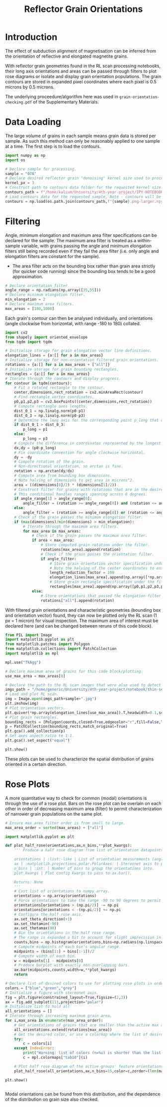 # -*- org-src-preserve-indentation: t; org-edit-src-content: 0; org-confirm-babel-evaluate: nil; -*-
# NOTE: `org-src-preserve-indentation: t; org-edit-src-content: 0;` are options to ensure indentations are preserved for export to ipynb.
# NOTE: `org-confirm-babel-evaluate: nil;` means no confirmation will be requested before executing code blocks

#+TITLE: Reflector Grain Orientations
* Introduction
The effect of subduction alignment of magnetisation can be inferred from the orientation of reflective and elongated magnetite grains.

With reflector grain geometries found in the RL scan processing notebooks, their long axis orientations and areas can be passed through filters to plot rose diagrams or isolate and display grain orientation populations. The grain contours are stored in expanded pixel coordinates where each pixel is 0.5 microns by 0.5 microns.

The underlying proceedure/algorithm here was used in =grain-orientation-checking.pdf= of the Supplementary Materials.
* Data Loading
The large volume of grains in each sample means grain data is stored per sample. As such this method can only be reasonably applied to one sample at a time. The first step is to load the contours.

#+BEGIN_SRC python :session py
import numpy as np
import os

# Declare sample for processing.
sample = "07A"
# Declare desired reflector grain "denoising" kernel size used to process the sample (required to construct the datapath).
kernel_px = 3
# Construct path to contours data folder for the requested kernel size.
contours_path = f"/home/kalium/University/4th-year-project/IPY-NOTEBOOKS/section-scans-refined/contours-modified-{kernel_px}"
# Load contours data for the requested sample, Note - contours will be enlarged by a factor of 2.
contours = np.load(os.path.join(contours_path,f"{sample}.png-larger.npy"),allow_pickle=True)
#+END_SRC

#+RESULTS:
* Filtering
Angle, minimum elongation and maximum area filter specifications can be declared for the sample. The maximum area filter is treated as a within-sample variable, with grains passing the angle and minimum elongation filters still being recorded even if they fail the area filter (i.e. only angle and elongation filters are constant for the sample).
- The area filter acts on the bounding box rather than grain area strictly (for quicker code running) since the bounding box tends to be a good approximation.

#+BEGIN_SRC python :session py
# Declare orientation filter.
angle_range = np.radians(np.array([35,55]))
# Declare minimum elongation filter.
min_elongation = 2
# Declare maximum area filters.
max_areas = [100,1000]
#+END_SRC

#+RESULTS:

Each grain's contour can then be analysed individually, and orientations (angle clockwise from horizontal, with range -180 to 180) collated.

#+BEGIN_SRC python :session py
import cv2
from shapely import oriented_envelope
from tqdm import tqdm

# Initialize storage for grain elongation vector line definitions.
elongation_lines = {a:[] for a in max_areas}
# Initialize storage for non-orientation filtered grain orientations.
rotations = {a:[] for a in max_areas + ["all"]}
# Initialize storage for grain bounding rectangles.
rectangles = {a:[] for a in max_areas}
# Iterate through the contours and display progress.
for contour in tqdm(contours):
    # Fit a rotated rectangle to the contour.
    center,dimensions,rect_rotation = cv2.minAreaRect(contour)
    # Find rectangle vertex coordinates.
    p0,p1,p2,p3 = cv2.boxPoints((center,dimensions,rect_rotation))
    # Compute rectangle axes lengths.
    dist_0_1 = np.linalg.norm(p0-p1)
    dist_0_3 = np.linalg.norm(p0-p3)
    # Determine the long axis for the corresponding point p_long that creates the longest line with p0.
    if dist_0_1 > dist_0_3:
        p_long = p1
    else:
        p_long = p3
    # Compute the difference in coordinates represented by the longest line.
    dx,dy = (p0-p_long)
    # Fix coordinate convention for angle clockwise horizontal.
    dy = -dy
    # Compute rotation of the grain.
    # Non-directional orientation, so arctan is fine.
    rotation = np.arctan(dy/dx)
    # Compute area from bounding box dimensions.
    # Note halving of dimensions to get area in microns^2.
    area = ((dimensions[0]/2) * (dimensions[1]/2))
    # Construct filter for grains with rotations that are in the desired range (with angle range going clockwise from the first to second angle).
    # This conditional handles ranges spanning across 0 degrees.
    if angle_range[1] > angle_range[0]:
        angle_filter = (rotation >= angle_range[0]) and (rotation <= angle_range[1])
    else:
        angle_filter = (rotation >= angle_range[0]) or (rotation <= angle_range[1])
    # Check if the grain passes the minimum elongation filter.
    if (max(dimensions)/min(dimensions) > min_elongation):
        # Iterate through the maximum area filters.
        for max_area in max_areas:
            # Check if the grain passes the maximum area filter.
            if area < max_area:
                # Store computed grain rotation under the filter.
                rotations[max_area].append(rotation)
                # Check if the grain passes the orientation filter.
                if angle_filter:
                    # Store grain orientation vector specification under the filter.
                    # Note the halving of the center coordinates to ensure they are in the units of microns. The vector lengths in the x and y axes are reduced so that they aren't excessively long when plotted.
                    length_reduction_factor = 100
                    elongation_lines[max_area].append(np.array([*np.array(center)/2,dx/length_reduction_factor,dy/length_reduction_factor]).flatten())
                    # Store grain rectangle specification under the filter.
                    rectangles[max_area].append(np.array([p0,p1,p2,p3,p0])/2)
            else:
                # Store orientations that passed the elongation filter only.
                rotations["all"].append(rotation)
#+END_SRC

#+RESULTS:

With filtered grain orientations and characteristic geometries (bounding box and orientation vector) found, they can now be plotted only the RL scan (1 px = 1 micron) for visual inspection. The maximum area of interest must be declared here (and can be changed between reruns of this code block).

#+BEGIN_SRC python :session py
from PIL import Image
import matplotlib.pyplot as plt
from matplotlib.patches import Polygon
from matplotlib.collections import PatchCollection
import matplotlib as mpl

mpl.use("TkAgg")

# Declare maximum area of grains for this code block/plotting.
use_max_area = max_areas[0]

# Declare the path to the RL scan images that were also used to detect grains from.
imgs_path = "/home/generic/University/4th-year-project/notebook/thin-sections/RL_scans/"
# Load and plot RL scan.
img = Image.open(imgs_path+sample+".jpg")
plt.imshow(img)
# Plot orientation vectors.
plt.quiver(*np.array(elongation_lines[use_max_area]).T,headwidth=0.1,scale=1,color="lightblue",label=f"<{use_max_area:d} micron$^2$ grains")
# Plot grain rectangles.
bounding_rects = [Polygon(coords,closed=True,edgecolor="r",fill=False,linewidth=2,zorder=100) for coords in rectangles[use_max_area]]
p = PatchCollection(bounding_rects,match_original=True)
plt.gca().add_collection(p)
# Set axes aspect ratio to 1:1.
plt.gca().set_aspect("equal")

plt.show()
#+END_SRC

#+RESULTS:
: None

These plots can be used to characterize the spatial distribution of grains oriented in a certain direction.
* Rose Plots
A more quantitative way to check for common (modal) orientations is through the use of a rose plot. Bars on the rose plot can be overlain on each other in order of decreasing maximum area (filter) to permit characterization of narrower grain populations on the same plot.

#+BEGIN_SRC python :session py
# Ensure max area filter order is from small to large.
max_area_order = sorted(max_areas) + ["all"]

import matplotlib.pyplot as plt

def plot_half_rose(orientations,ax,n_bins,**plot_kwargs):
    ''' Produce a half rose diagram from list of orientation datapoints.

    orientations | :list:-like | List of orientation measurements (angles).
    ax | :matplotlib.projections.polar.PolarAxes: | Stereonet axis to plot the rose diagram on.
    n_bins | :int: | Number of bins to group the orientations into.
    plot_kwargs | Plot config kwargs to pass to ax.bar().

    Returns: None
    '''
    # Cast list of orientations to numpy array.
    orientations = np.array(orientations)
    # Force orientations to take the range -90 to 90 degrees to permit plotting of a half rose diagram.
    orientations[orientations > (np.pi/2)] -= np.pi
    orientations[orientations < -(np.pi/2)] += np.pi
    # Configure the half rose axis.
    ax.set_theta_direction(+1)
    ax.set_thetamin(-90)
    ax.set_thetamax(90)
    # Bin the orientations in the half rose range.
    # The range is expanded a bit to account for slight imprecision in radians conversion.
    counts,bins = np.histogram(orientations,bins=np.radians(np.linspace(-90.1,90.1,n_bins)))
    # Compute midpoints of each bin's angular range.
    midpoints = (bins[1:] + bins[:-1])/2
    # Compute width of each bin.
    w = midpoints[1] - midpoints[0]
    # Produce barplot with exactly non-overlapping bars.
    ax.bar(midpoints,counts,width=w,**plot_kwargs)
    return

# Declare list of desired colors to use for plotting rose plots in order of the maximum area filters.
colors = ["blue","green","grey"]
# Initialize a figure with stereonet axis.
fig = plt.figure(constrained_layout=True,figsize=(2,3))
ax = fig.add_subplot(111,projection="polar")
# Initialize list to hold all
all_orientations = []
# Iterate through increasing maximum grain area.
for i,max_area in enumerate(max_area_order):
    # Get orientations of grains that are smaller than the active max area.
    all_orientations.extend(rotations[max_area])
    # Get the desired color, or use a colormap where the list of desired colors is too short.
    try:
        c = colors[i]
    except IndexError:
        print("Warning: list of colors (n=%u) is shorter than the list of maximum area filters (n=%u). The remaining colors will be taken from the matplotlib tab10 colormap." % (len(colors),len(max_area_order)))
        c = mpl.colormaps["tab10"](i)

    # Plot half rose diagram of the active groups' feature orientations.
    plot_half_rose(all_orientations,ax,n_bins=15,color=c,zorder=(len(max_area_order)-i+10))

plt.show()


#+END_SRC

#+RESULTS:
: None

Modal orientations can be found from this distribution, and the dependence of the distribution on grain size also checked.
